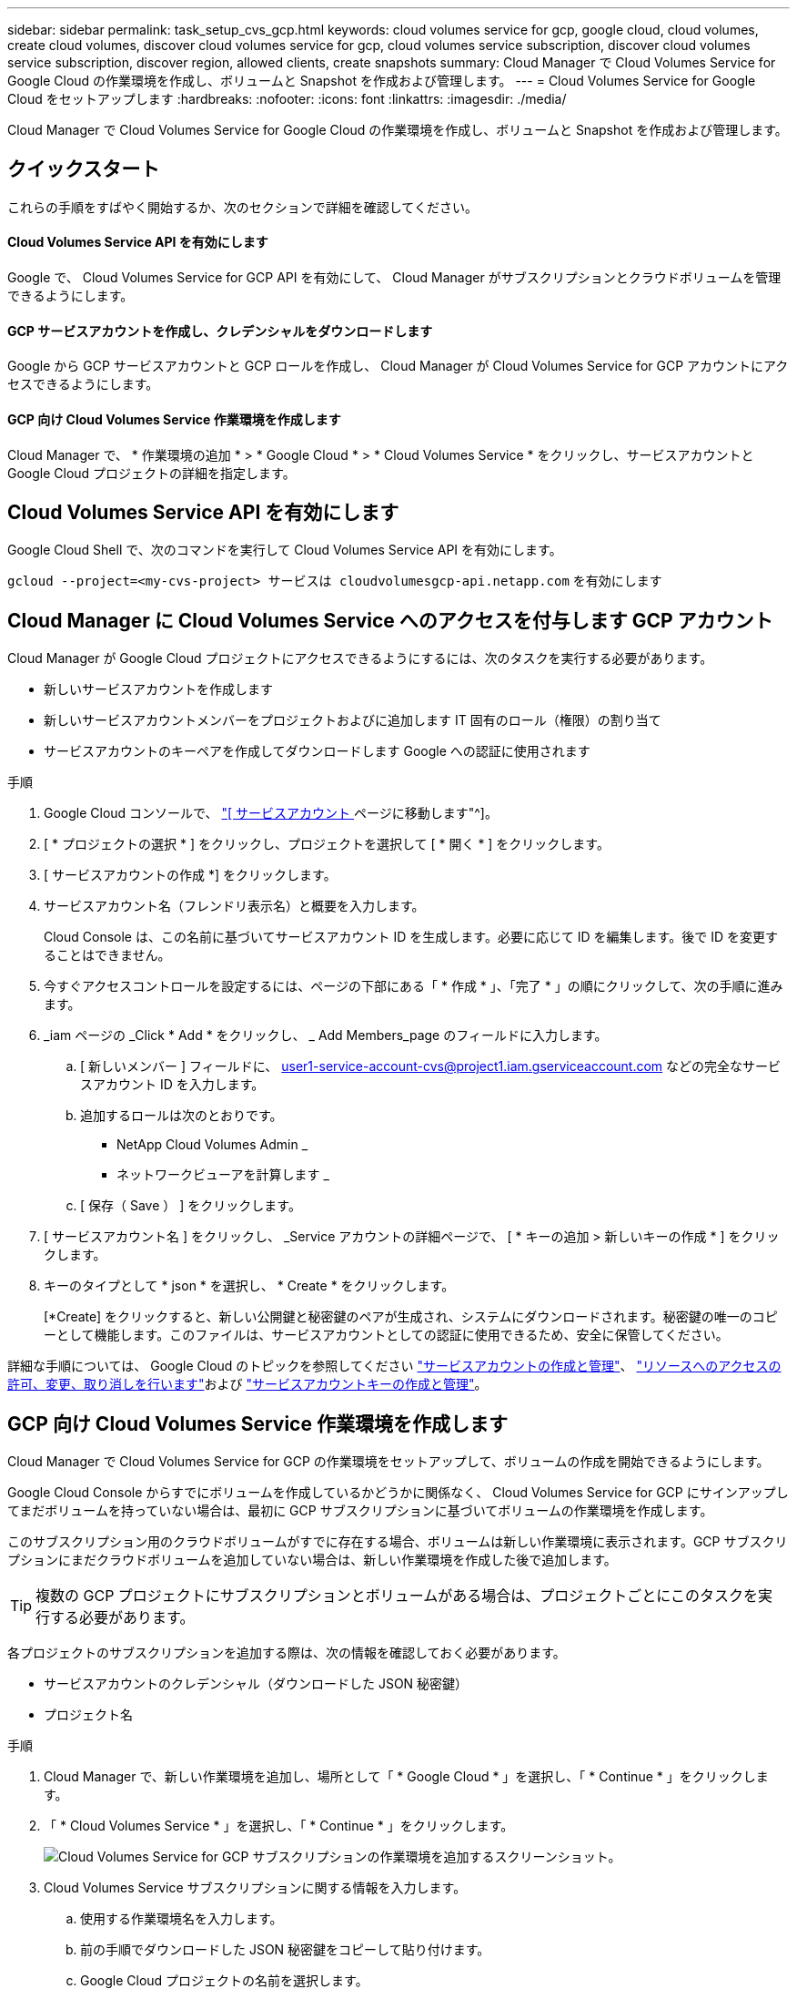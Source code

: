 ---
sidebar: sidebar 
permalink: task_setup_cvs_gcp.html 
keywords: cloud volumes service for gcp, google cloud, cloud volumes, create cloud volumes, discover cloud volumes service for gcp, cloud volumes service subscription, discover cloud volumes service subscription, discover region, allowed clients, create snapshots 
summary: Cloud Manager で Cloud Volumes Service for Google Cloud の作業環境を作成し、ボリュームと Snapshot を作成および管理します。 
---
= Cloud Volumes Service for Google Cloud をセットアップします
:hardbreaks:
:nofooter: 
:icons: font
:linkattrs: 
:imagesdir: ./media/


[role="lead"]
Cloud Manager で Cloud Volumes Service for Google Cloud の作業環境を作成し、ボリュームと Snapshot を作成および管理します。



== クイックスタート

これらの手順をすばやく開始するか、次のセクションで詳細を確認してください。



==== Cloud Volumes Service API を有効にします

[role="quick-margin-para"]
Google で、 Cloud Volumes Service for GCP API を有効にして、 Cloud Manager がサブスクリプションとクラウドボリュームを管理できるようにします。



==== GCP サービスアカウントを作成し、クレデンシャルをダウンロードします

[role="quick-margin-para"]
Google から GCP サービスアカウントと GCP ロールを作成し、 Cloud Manager が Cloud Volumes Service for GCP アカウントにアクセスできるようにします。



==== GCP 向け Cloud Volumes Service 作業環境を作成します

[role="quick-margin-para"]
Cloud Manager で、 * 作業環境の追加 * > * Google Cloud * > * Cloud Volumes Service * をクリックし、サービスアカウントと Google Cloud プロジェクトの詳細を指定します。



== Cloud Volumes Service API を有効にします

Google Cloud Shell で、次のコマンドを実行して Cloud Volumes Service API を有効にします。

`gcloud --project=<my-cvs-project> サービスは cloudvolumesgcp-api.netapp.com` を有効にします



== Cloud Manager に Cloud Volumes Service へのアクセスを付与します GCP アカウント

Cloud Manager が Google Cloud プロジェクトにアクセスできるようにするには、次のタスクを実行する必要があります。

* 新しいサービスアカウントを作成します
* 新しいサービスアカウントメンバーをプロジェクトおよびに追加します IT 固有のロール（権限）の割り当て
* サービスアカウントのキーペアを作成してダウンロードします Google への認証に使用されます


.手順
. Google Cloud コンソールで、 https://console.cloud.google.com/iam-admin/serviceaccounts["[ サービスアカウント ] ページに移動します"^]。
. [ * プロジェクトの選択 * ] をクリックし、プロジェクトを選択して [ * 開く * ] をクリックします。
. [ サービスアカウントの作成 *] をクリックします。
. サービスアカウント名（フレンドリ表示名）と概要を入力します。
+
Cloud Console は、この名前に基づいてサービスアカウント ID を生成します。必要に応じて ID を編集します。後で ID を変更することはできません。

. 今すぐアクセスコントロールを設定するには、ページの下部にある「 * 作成 * 」、「完了 * 」の順にクリックして、次の手順に進みます。
. _iam ページの _Click * Add * をクリックし、 _ Add Members_page のフィールドに入力します。
+
.. [ 新しいメンバー ] フィールドに、 user1-service-account-cvs@project1.iam.gserviceaccount.com などの完全なサービスアカウント ID を入力します。
.. 追加するロールは次のとおりです。
+
*** NetApp Cloud Volumes Admin _
*** ネットワークビューアを計算します _


.. [ 保存（ Save ） ] をクリックします。


. [ サービスアカウント名 ] をクリックし、 _Service アカウントの詳細ページで、 [ * キーの追加 > 新しいキーの作成 * ] をクリックします。
. キーのタイプとして * json * を選択し、 * Create * をクリックします。
+
[*Create] をクリックすると、新しい公開鍵と秘密鍵のペアが生成され、システムにダウンロードされます。秘密鍵の唯一のコピーとして機能します。このファイルは、サービスアカウントとしての認証に使用できるため、安全に保管してください。



詳細な手順については、 Google Cloud のトピックを参照してください link:https://cloud.google.com/iam/docs/creating-managing-service-accounts["サービスアカウントの作成と管理"^]、 link:https://cloud.google.com/iam/docs/granting-changing-revoking-access["リソースへのアクセスの許可、変更、取り消しを行います"^]および link:https://cloud.google.com/iam/docs/creating-managing-service-account-keys["サービスアカウントキーの作成と管理"^]。



== GCP 向け Cloud Volumes Service 作業環境を作成します

Cloud Manager で Cloud Volumes Service for GCP の作業環境をセットアップして、ボリュームの作成を開始できるようにします。

Google Cloud Console からすでにボリュームを作成しているかどうかに関係なく、 Cloud Volumes Service for GCP にサインアップしてまだボリュームを持っていない場合は、最初に GCP サブスクリプションに基づいてボリュームの作業環境を作成します。

このサブスクリプション用のクラウドボリュームがすでに存在する場合、ボリュームは新しい作業環境に表示されます。GCP サブスクリプションにまだクラウドボリュームを追加していない場合は、新しい作業環境を作成した後で追加します。


TIP: 複数の GCP プロジェクトにサブスクリプションとボリュームがある場合は、プロジェクトごとにこのタスクを実行する必要があります。

各プロジェクトのサブスクリプションを追加する際は、次の情報を確認しておく必要があります。

* サービスアカウントのクレデンシャル（ダウンロードした JSON 秘密鍵）
* プロジェクト名


.手順
. Cloud Manager で、新しい作業環境を追加し、場所として「 * Google Cloud * 」を選択し、「 * Continue * 」をクリックします。
. 「 * Cloud Volumes Service * 」を選択し、「 * Continue * 」をクリックします。
+
image:screenshot_add_cvs_gcp_working_env.png["Cloud Volumes Service for GCP サブスクリプションの作業環境を追加するスクリーンショット。"]

. Cloud Volumes Service サブスクリプションに関する情報を入力します。
+
.. 使用する作業環境名を入力します。
.. 前の手順でダウンロードした JSON 秘密鍵をコピーして貼り付けます。
.. Google Cloud プロジェクトの名前を選択します。
.. [* Continue （続行） ] をクリックします
+
image:screenshot_add_cvs_gcp_credentials.png["Cloud Volumes Service for GCP サブスクリプションのクレデンシャルを追加するスクリーンショット。"]





Cloud Manager に Cloud Volumes Service for Google Cloud の作業環境が表示されます。

image:screenshot_cvs_gcp_cloud.png["Cloud Volumes Service for Google Cloud 作業環境のスクリーンショット。"]

このサブスクリプションに Cloud Volume がすでに存在する場合は、新しい作業環境にボリュームが表示されます。Cloud Manager からクラウドボリュームを追加することができます。

このサブスクリプションにクラウドボリュームが存在しない場合は、ここで作成します。

link:task_manage_cvs_gcp.html["ボリュームの作成と管理を開始します"]。
